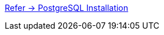 https://github.com/m-thirumal/installation_guide/blob/master/PostgreSQL/Install_PostgresQL_in_Ubuntu.adoc[Refer -> PostgreSQL Installation]
